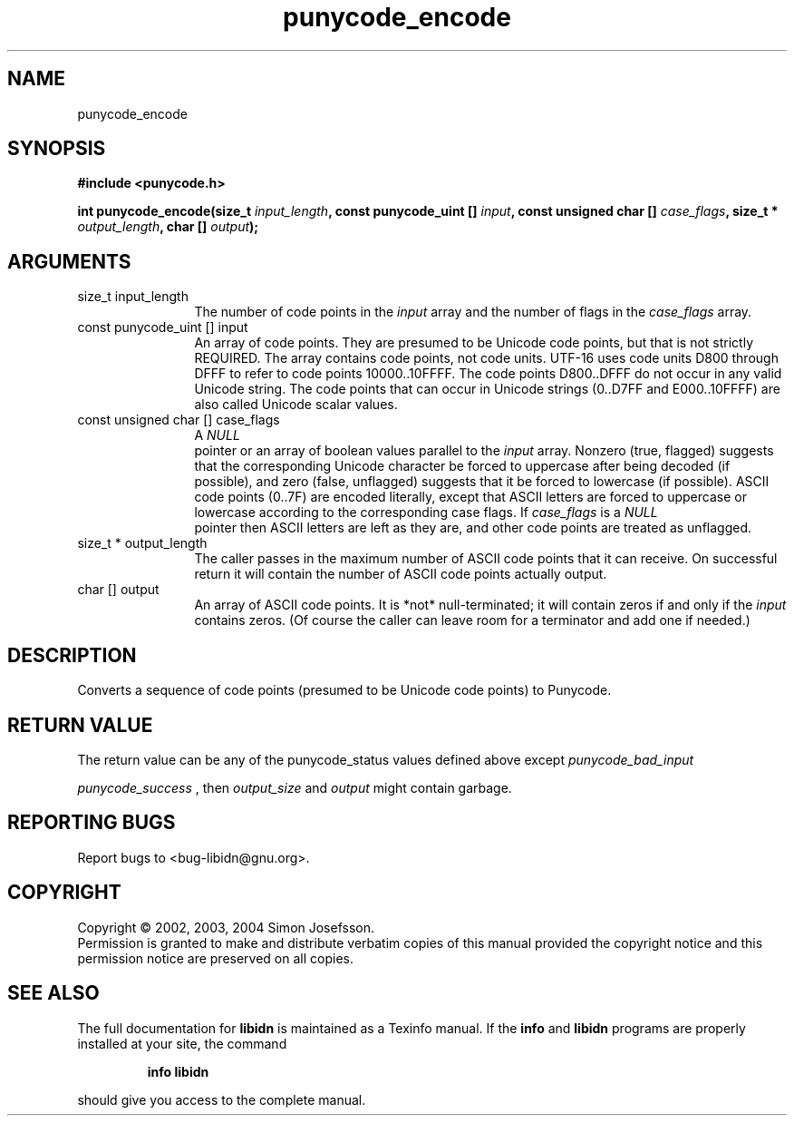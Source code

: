 .TH "punycode_encode" 3 "0.5.2" "libidn" "libidn"
.SH NAME
punycode_encode
.SH SYNOPSIS
.B #include <punycode.h>
.sp
.BI "int punycode_encode(size_t " input_length ", const punycode_uint [] " input ", const unsigned char [] " case_flags ", size_t * " output_length ", char [] " output ");"
.SH ARGUMENTS
.IP "size_t input_length" 12
 The number of code points in the 
.I "input "
array and
the number of flags in the 
.I "case_flags "
array.
.IP "const punycode_uint [] input" 12
 An array of code points.  They are presumed to be Unicode
code points, but that is not strictly REQUIRED.  The array
contains code points, not code units.  UTF-16 uses code units
D800 through DFFF to refer to code points 10000..10FFFF.  The
code points D800..DFFF do not occur in any valid Unicode string.
The code points that can occur in Unicode strings (0..D7FF and
E000..10FFFF) are also called Unicode scalar values.
.IP "const unsigned char [] case_flags" 12
 A 
.I "NULL"
 pointer or an array of boolean values parallel
to the 
.I "input "
array.  Nonzero (true, flagged) suggests that the
corresponding Unicode character be forced to uppercase after
being decoded (if possible), and zero (false, unflagged) suggests
that it be forced to lowercase (if possible).  ASCII code points
(0..7F) are encoded literally, except that ASCII letters are
forced to uppercase or lowercase according to the corresponding
case flags.  If 
.I "case_flags "
is a 
.I "NULL"
 pointer then ASCII letters
are left as they are, and other code points are treated as
unflagged.
.IP "size_t * output_length" 12
 The caller passes in the maximum number of ASCII
code points that it can receive.  On successful return it will
contain the number of ASCII code points actually output.
.IP "char [] output" 12
 An array of ASCII code points.  It is *not*
null-terminated; it will contain zeros if and only if the 
.I "input"
contains zeros.  (Of course the caller can leave room for a
terminator and add one if needed.)
.SH "DESCRIPTION"
Converts a sequence of code points (presumed to be Unicode code
points) to Punycode.
.SH "RETURN VALUE"
 The return value can be any of the punycode_status
values defined above except 
.I "punycode_bad_input"
.  If not

.I "punycode_success"
, then 
.I "output_size "
and 
.I "output "
might contain
garbage.
.SH "REPORTING BUGS"
Report bugs to <bug-libidn@gnu.org>.
.SH COPYRIGHT
Copyright \(co 2002, 2003, 2004 Simon Josefsson.
.br
Permission is granted to make and distribute verbatim copies of this
manual provided the copyright notice and this permission notice are
preserved on all copies.
.SH "SEE ALSO"
The full documentation for
.B libidn
is maintained as a Texinfo manual.  If the
.B info
and
.B libidn
programs are properly installed at your site, the command
.IP
.B info libidn
.PP
should give you access to the complete manual.
